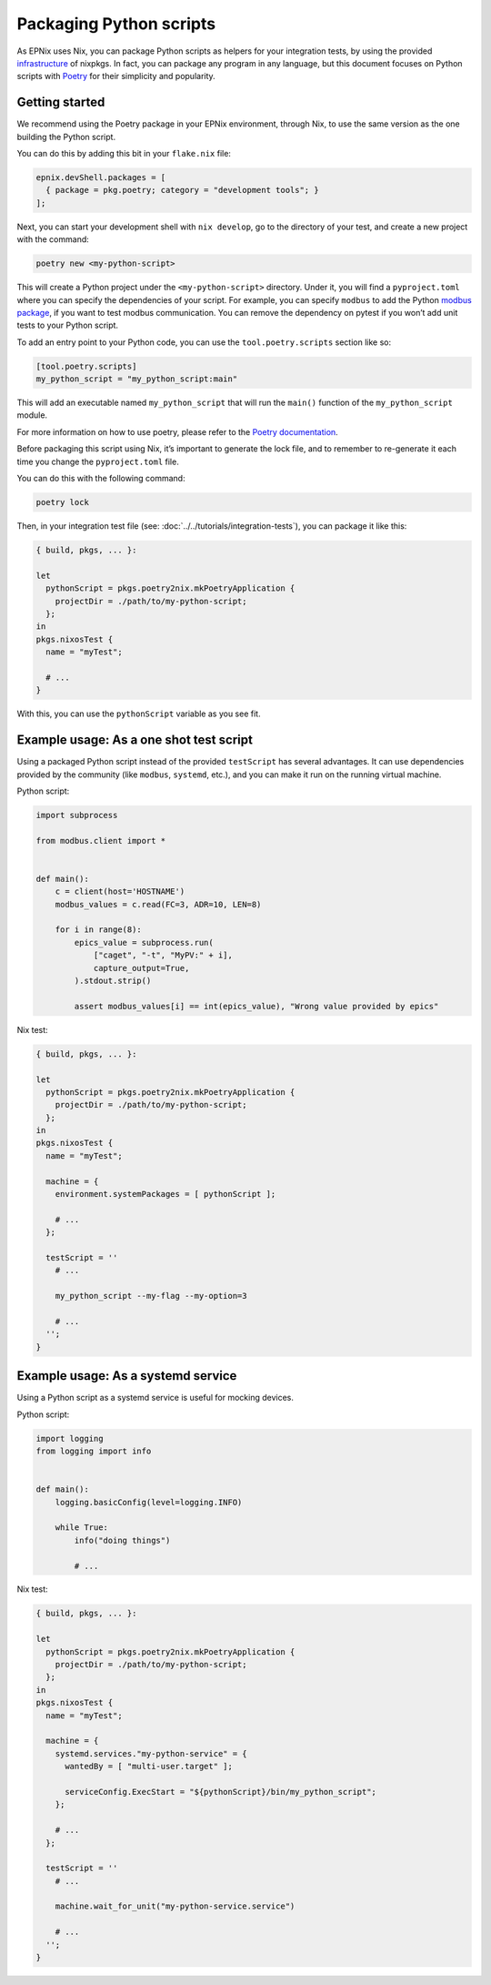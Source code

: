 Packaging Python scripts
========================

.. TODO: move most of it in tutorial

As EPNix uses Nix,
you can package Python scripts as helpers for your integration tests,
by using the provided `infrastructure`_ of nixpkgs.
In fact,
you can package any program in any language,
but this document focuses on Python scripts with `Poetry`_ for their simplicity and popularity.

.. _infrastructure: https://nixos.org/manual/nixpkgs/stable/#python
.. _Poetry: https://python-poetry.org/

Getting started
---------------

We recommend using the Poetry package in your EPNix environment,
through Nix, to use the same version as the one building the Python script.

You can do this by adding this bit in your ``flake.nix`` file:

.. code-block:: nix

   epnix.devShell.packages = [
     { package = pkg.poetry; category = "development tools"; }
   ];

Next, you can start your development shell with ``nix develop``,
go to the directory of your test,
and create a new project with the command:

.. code-block:: bash

   poetry new <my-python-script>

This will create a Python project under the ``<my-python-script>`` directory.
Under it, you will find a ``pyproject.toml``
where you can specify the dependencies of your script.
For example, you can specify ``modbus`` to add the Python `modbus package`_,
if you want to test modbus communication.
You can remove the dependency on pytest if you won’t add unit tests to your Python script.

To add an entry point to your Python code,
you can use the ``tool.poetry.scripts`` section like so:

.. code-block:: toml

   [tool.poetry.scripts]
   my_python_script = "my_python_script:main"

This will add an executable named ``my_python_script``
that will run the ``main()`` function of the ``my_python_script`` module.

For more information on how to use poetry,
please refer to the `Poetry documentation`_.

Before packaging this script using Nix, it’s important to generate the lock file, and to remember to re-generate it each time you change the ``pyproject.toml`` file.

You can do this with the following command:

.. code-block:: bash

   poetry lock

Then, in your integration test file (see: :doc:`../../tutorials/integration-tests`),
you can package it like this:

.. code-block:: nix

   { build, pkgs, ... }:

   let
     pythonScript = pkgs.poetry2nix.mkPoetryApplication {
       projectDir = ./path/to/my-python-script;
     };
   in
   pkgs.nixosTest {
     name = "myTest";

     # ...
   }

With this, you can use the ``pythonScript`` variable as you see fit.

.. _modbus package: https://pypi.org/project/modbus/
.. _Poetry documentation: https://python-poetry.org/docs/basic-usage/

Example usage: As a one shot test script
----------------------------------------

Using a packaged Python script instead of the provided ``testScript`` has several advantages.
It can use dependencies provided by the community (like ``modbus``, ``systemd``, etc.), and you can make it run on the running virtual machine.

Python script:

.. code-block:: python

   import subprocess

   from modbus.client import *


   def main():
       c = client(host='HOSTNAME')
       modbus_values = c.read(FC=3, ADR=10, LEN=8)

       for i in range(8):
           epics_value = subprocess.run(
               ["caget", "-t", "MyPV:" + i],
               capture_output=True,
           ).stdout.strip()

           assert modbus_values[i] == int(epics_value), "Wrong value provided by epics"

Nix test:

.. code-block:: nix

   { build, pkgs, ... }:

   let
     pythonScript = pkgs.poetry2nix.mkPoetryApplication {
       projectDir = ./path/to/my-python-script;
     };
   in
   pkgs.nixosTest {
     name = "myTest";

     machine = {
       environment.systemPackages = [ pythonScript ];

       # ...
     };

     testScript = ''
       # ...

       my_python_script --my-flag --my-option=3

       # ...
     '';
   }

Example usage: As a systemd service
-----------------------------------

Using a Python script as a systemd service is useful for mocking devices.

.. TODO: For more information, please see the `Creating a mocking server`_ guide.

Python script:

.. code-block:: python

   import logging
   from logging import info


   def main():
       logging.basicConfig(level=logging.INFO)

       while True:
           info("doing things")

           # ...

Nix test:

.. code-block:: nix

   { build, pkgs, ... }:

   let
     pythonScript = pkgs.poetry2nix.mkPoetryApplication {
       projectDir = ./path/to/my-python-script;
     };
   in
   pkgs.nixosTest {
     name = "myTest";

     machine = {
       systemd.services."my-python-service" = {
         wantedBy = [ "multi-user.target" ];

         serviceConfig.ExecStart = "${pythonScript}/bin/my_python_script";
       };

       # ...
     };

     testScript = ''
       # ...

       machine.wait_for_unit("my-python-service.service")

       # ...
     '';
   }
